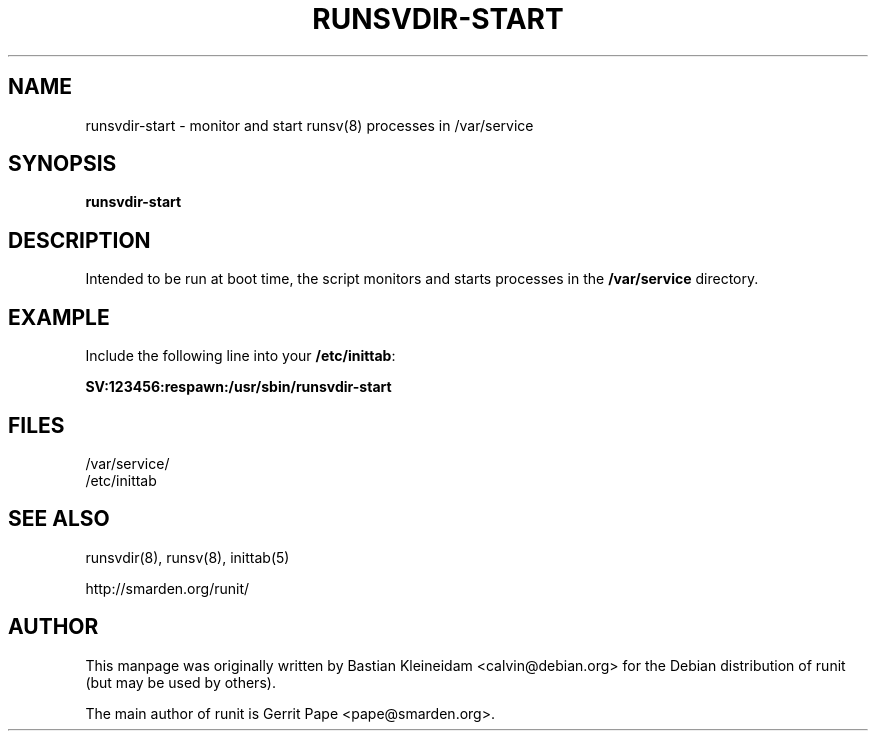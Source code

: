 .TH RUNSVDIR-START 8 "22 February 2004"
.SH NAME
runsvdir-start \- monitor and start runsv(8) processes in /var/service
.SH SYNOPSIS
\fBrunsvdir-start\fP
.SH DESCRIPTION
Intended to be run at boot time, the script monitors and starts processes
in the \fB/var/service\fP directory.
.SH EXAMPLE
Include the following line into your \fB/etc/inittab\fP:

  \fBSV:123456:respawn:/usr/sbin/runsvdir-start\fP
.SH FILES
 /var/service/
 /etc/inittab
.SH SEE ALSO
runsvdir(8), runsv(8), inittab(5)

http://smarden.org/runit/
.SH AUTHOR
This manpage was originally written by Bastian Kleineidam
<calvin@debian.org> for the Debian distribution of runit
(but may be used by others).

The main author of runit is Gerrit Pape <pape@smarden.org>.
